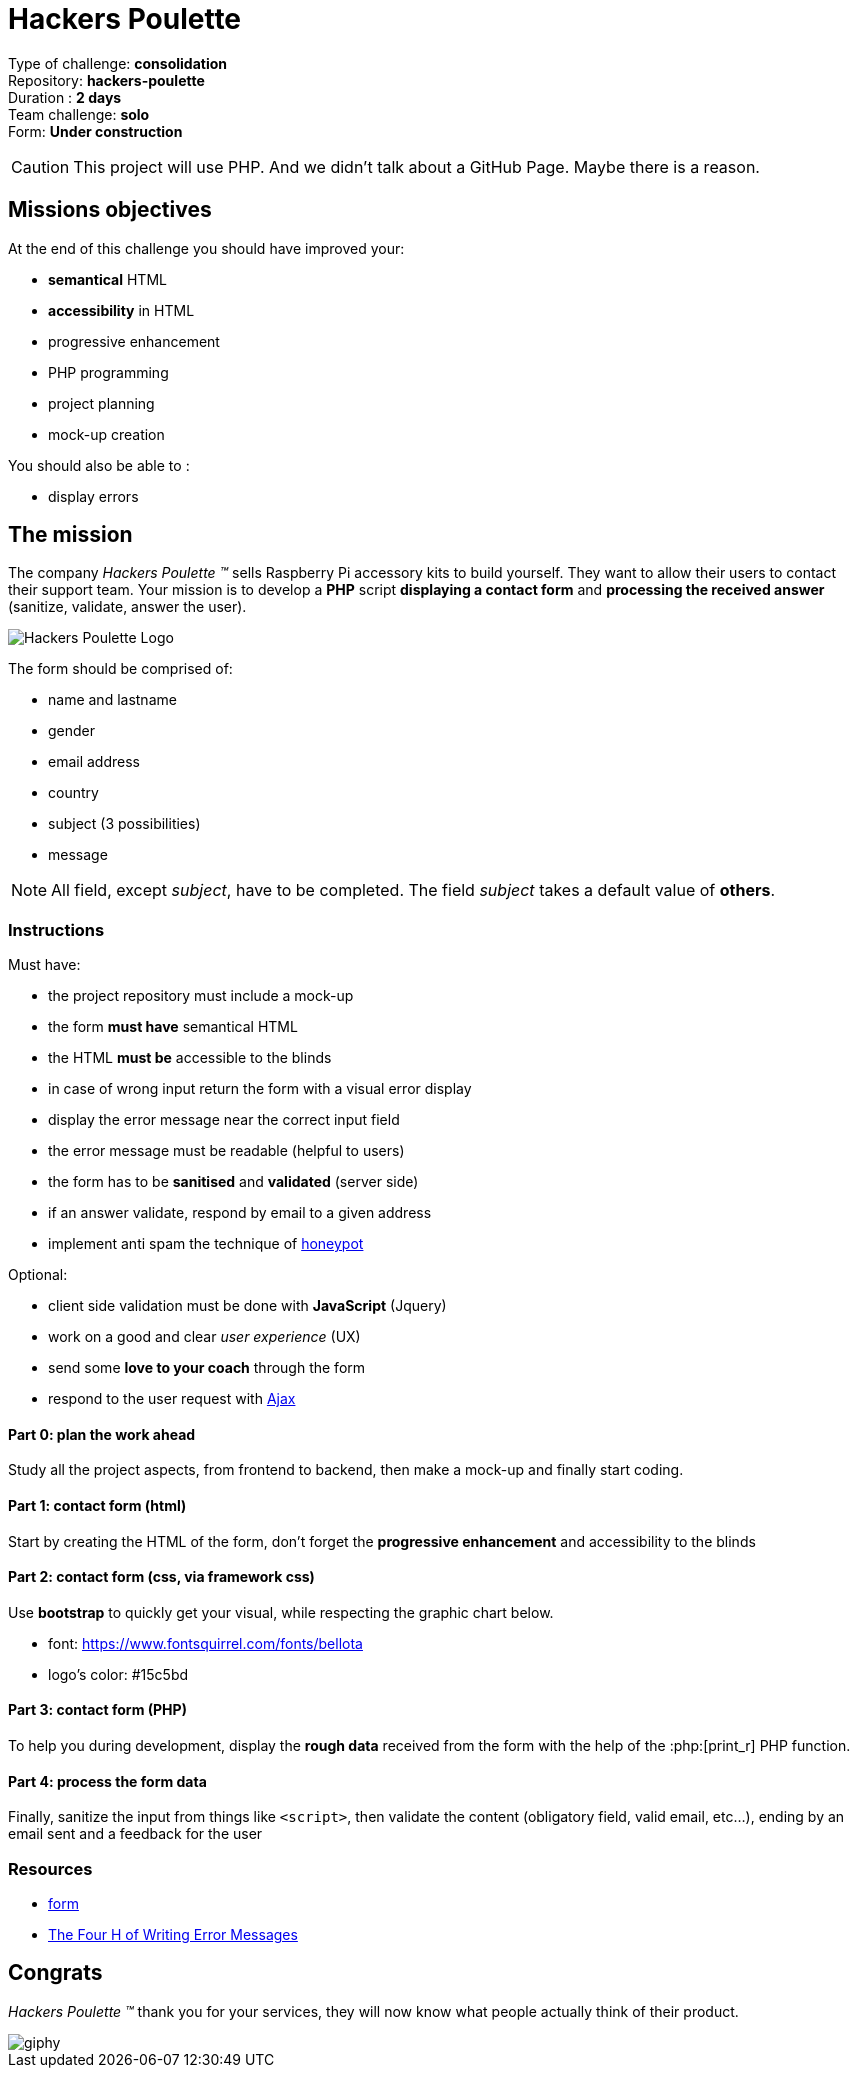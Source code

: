 = Hackers Poulette

// Links
:honey: https://www.thryv.com/blog/honeypot-technique/
:ajax: https://www.javatpoint.com/ajax-tutorial
:phpr: http://php.net/manual/en/function.print-r.php

Type of challenge: *consolidation* +
Repository: *hackers-poulette* +
Duration : *2 days* +
Team challenge: *solo* +
Form: *Under construction* +

CAUTION: This project will use PHP. And we didn't talk about a GitHub Page. Maybe there is a reason.


== Missions objectives

At the end of this challenge you should have improved your:

* *semantical* HTML
* *accessibility* in HTML
* progressive enhancement
* PHP programming
* project planning
* mock-up creation

You should also be able to :

* display errors


== The mission

The company _Hackers Poulette ™_ sells Raspberry Pi accessory kits to build
yourself. They want to allow their users to contact their support team. Your
mission is to develop a *PHP* script *displaying a contact form* and *processing
the received answer* (sanitize, validate, answer the user).

image::./hackers-poulette-logo.png[Hackers Poulette Logo]

The form should be comprised of:

* name and lastname
* gender
* email address
* country
* subject (3 possibilities)
* message

NOTE: All field, except _subject_, have to be completed. The field _subject_
takes a default value of *others*.

=== Instructions

Must have:

* the project repository must include a mock-up
* the form *must have* semantical HTML
* the HTML *must be* accessible to the blinds
* in case of wrong input return the form with a visual error display
* display the error message near the correct input field
* the error message must be readable (helpful to users)
* the form has to be *sanitised* and *validated* (server side)
* if an answer validate, respond by email to a given address
* implement anti spam the technique of {honey}[honeypot]

Optional:

* client side validation must be done with *JavaScript* (Jquery)
* work on a good and clear _user experience_ (UX)
* send some *love to your coach* through the form
* respond to the user request with {ajax}[Ajax]

==== Part 0: plan the work ahead

Study all the project aspects, from frontend to backend, then make a mock-up and
finally start coding.

==== Part 1: contact form (html)

Start by creating the HTML of the form, don't forget the *progressive
enhancement* and accessibility to the blinds

==== Part 2: contact form (css, via framework css)

Use *bootstrap* to quickly get your visual, while respecting the graphic chart
below.

* font: https://www.fontsquirrel.com/fonts/bellota 
* logo's color: #15c5bd

==== Part 3: contact form (PHP)

To help you during development, display the *rough data* received from the form
with the help of the :php:[print_r] PHP function.

==== Part 4: process the form data

Finally, sanitize the input from things like `<script>`, then validate the
content (obligatory field, valid email, etc...), ending by an email sent and a
feedback for the user

=== Resources

* link:../form.md[form]
* http://uxmas.com/2012/the-4-hs-of-writing-error-messages[The Four H of Writing Error Messages]


== Congrats

_Hackers Poulette ™_ thank you for your services, they will now know what people
actually think of their product.

image::https://media.giphy.com/media/rvAf7QWSGnWec/giphy.gif[]
